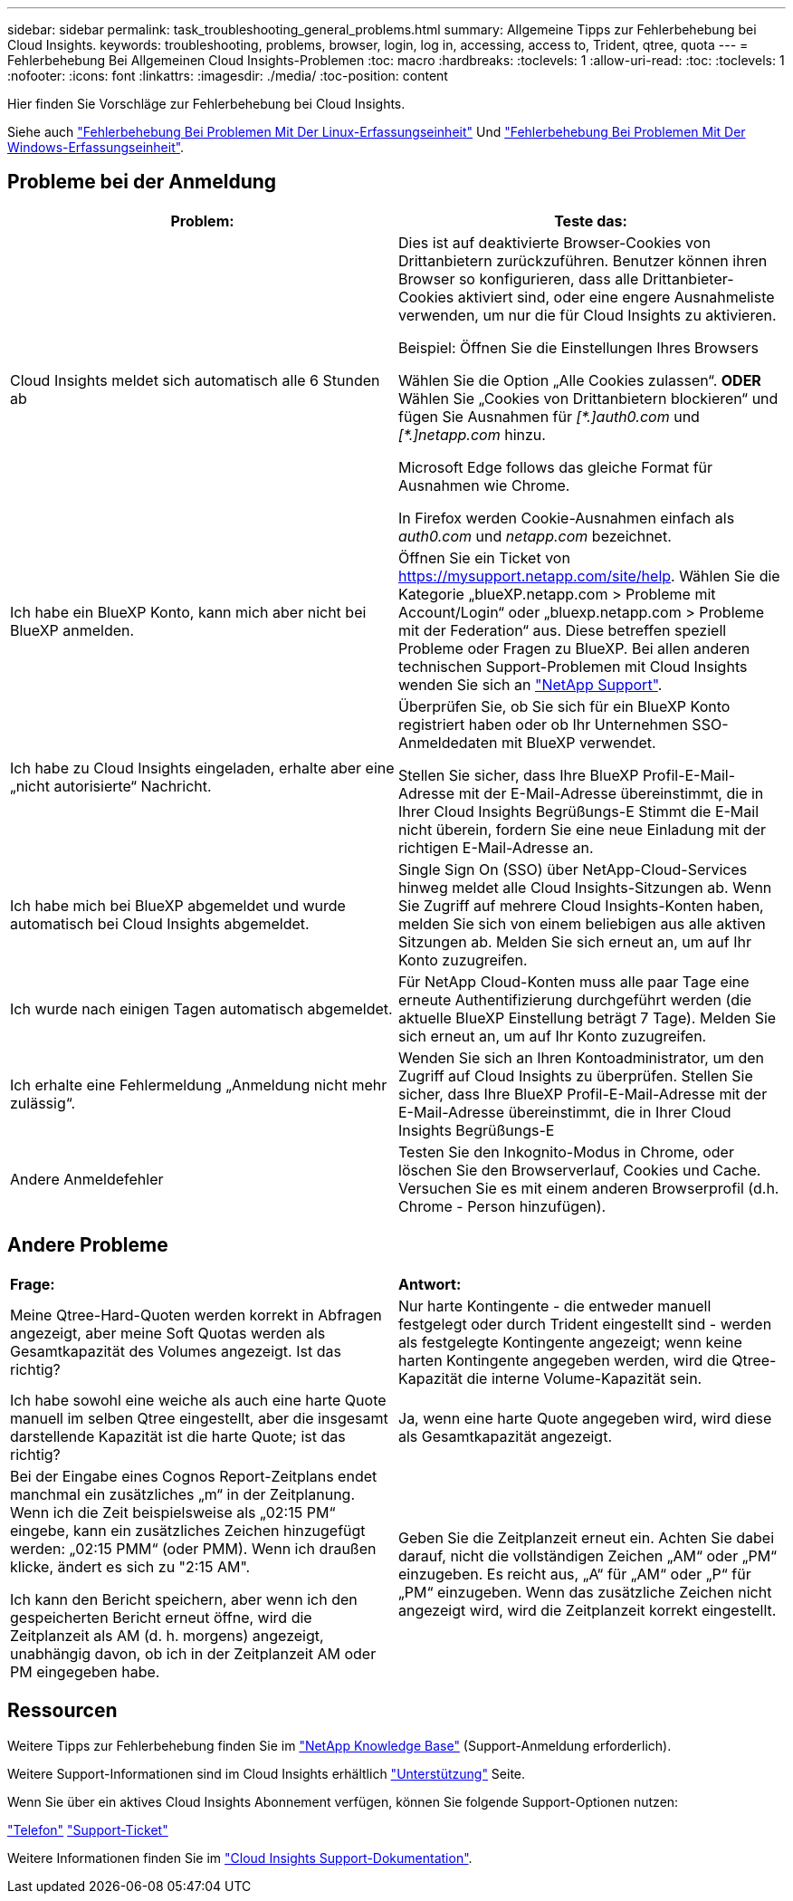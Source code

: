 ---
sidebar: sidebar 
permalink: task_troubleshooting_general_problems.html 
summary: Allgemeine Tipps zur Fehlerbehebung bei Cloud Insights. 
keywords: troubleshooting, problems, browser, login, log in, accessing, access to, Trident, qtree, quota 
---
= Fehlerbehebung Bei Allgemeinen Cloud Insights-Problemen
:toc: macro
:hardbreaks:
:toclevels: 1
:allow-uri-read: 
:toc: 
:toclevels: 1
:nofooter: 
:icons: font
:linkattrs: 
:imagesdir: ./media/
:toc-position: content


[role="lead"]
Hier finden Sie Vorschläge zur Fehlerbehebung bei Cloud Insights.

Siehe auch link:task_troubleshooting_linux_acquisition_unit_problems.html["Fehlerbehebung Bei Problemen Mit Der Linux-Erfassungseinheit"] Und link:task_troubleshooting_windows_acquisition_unit_problems.html["Fehlerbehebung Bei Problemen Mit Der Windows-Erfassungseinheit"].



== Probleme bei der Anmeldung

|===
| *Problem:* | *Teste das:* 


| Cloud Insights meldet sich automatisch alle 6 Stunden ab | Dies ist auf deaktivierte Browser-Cookies von Drittanbietern zurückzuführen. Benutzer können ihren Browser so konfigurieren, dass alle Drittanbieter-Cookies aktiviert sind, oder eine engere Ausnahmeliste verwenden, um nur die für Cloud Insights zu aktivieren.

Beispiel:
Öffnen Sie die Einstellungen Ihres Browsers

Wählen Sie die Option „Alle Cookies zulassen“.
*ODER*
Wählen Sie „Cookies von Drittanbietern blockieren“ und fügen Sie Ausnahmen für _[\*.]auth0.com_ und _[*.]netapp.com_ hinzu.

Microsoft Edge follows das gleiche Format für Ausnahmen wie Chrome.

In Firefox werden Cookie-Ausnahmen einfach als _auth0.com_ und _netapp.com_ bezeichnet. 


| Ich habe ein BlueXP Konto, kann mich aber nicht bei BlueXP anmelden. | Öffnen Sie ein Ticket von https://mysupport.netapp.com/site/help[]. Wählen Sie die Kategorie „blueXP.netapp.com > Probleme mit Account/Login“ oder „bluexp.netapp.com > Probleme mit der Federation“ aus.  Diese betreffen speziell Probleme oder Fragen zu BlueXP.
Bei allen anderen technischen Support-Problemen mit Cloud Insights wenden Sie sich an link:concept_requesting_support.html["NetApp Support"]. 


| Ich habe zu Cloud Insights eingeladen, erhalte aber eine „nicht autorisierte“ Nachricht. | Überprüfen Sie, ob Sie sich für ein BlueXP Konto registriert haben oder ob Ihr Unternehmen SSO-Anmeldedaten mit BlueXP verwendet.

Stellen Sie sicher, dass Ihre BlueXP Profil-E-Mail-Adresse mit der E-Mail-Adresse übereinstimmt, die in Ihrer Cloud Insights Begrüßungs-E Stimmt die E-Mail nicht überein, fordern Sie eine neue Einladung mit der richtigen E-Mail-Adresse an. 


| Ich habe mich bei BlueXP abgemeldet und wurde automatisch bei Cloud Insights abgemeldet. | Single Sign On (SSO) über NetApp-Cloud-Services hinweg meldet alle Cloud Insights-Sitzungen ab. Wenn Sie Zugriff auf mehrere Cloud Insights-Konten haben, melden Sie sich von einem beliebigen aus alle aktiven Sitzungen ab. Melden Sie sich erneut an, um auf Ihr Konto zuzugreifen. 


| Ich wurde nach einigen Tagen automatisch abgemeldet. | Für NetApp Cloud-Konten muss alle paar Tage eine erneute Authentifizierung durchgeführt werden (die aktuelle BlueXP Einstellung beträgt 7 Tage). Melden Sie sich erneut an, um auf Ihr Konto zuzugreifen. 


| Ich erhalte eine Fehlermeldung „Anmeldung nicht mehr zulässig“. | Wenden Sie sich an Ihren Kontoadministrator, um den Zugriff auf Cloud Insights zu überprüfen.
Stellen Sie sicher, dass Ihre BlueXP Profil-E-Mail-Adresse mit der E-Mail-Adresse übereinstimmt, die in Ihrer Cloud Insights Begrüßungs-E 


| Andere Anmeldefehler | Testen Sie den Inkognito-Modus in Chrome, oder löschen Sie den Browserverlauf, Cookies und Cache. Versuchen Sie es mit einem anderen Browserprofil (d.h. Chrome - Person hinzufügen). 
|===


== Andere Probleme

|===


| *Frage:* | *Antwort:* 


| Meine Qtree-Hard-Quoten werden korrekt in Abfragen angezeigt, aber meine Soft Quotas werden als Gesamtkapazität des Volumes angezeigt. Ist das richtig? | Nur harte Kontingente - die entweder manuell festgelegt oder durch Trident eingestellt sind - werden als festgelegte Kontingente angezeigt; wenn keine harten Kontingente angegeben werden, wird die Qtree-Kapazität die interne Volume-Kapazität sein. 


| Ich habe sowohl eine weiche als auch eine harte Quote manuell im selben Qtree eingestellt, aber die insgesamt darstellende Kapazität ist die harte Quote; ist das richtig? | Ja, wenn eine harte Quote angegeben wird, wird diese als Gesamtkapazität angezeigt. 


| Bei der Eingabe eines Cognos Report-Zeitplans endet manchmal ein zusätzliches „m“ in der Zeitplanung. Wenn ich die Zeit beispielsweise als „02:15 PM“ eingebe, kann ein zusätzliches Zeichen hinzugefügt werden: „02:15 PMM“ (oder PMM). Wenn ich draußen klicke, ändert es sich zu "2:15 AM".

Ich kann den Bericht speichern, aber wenn ich den gespeicherten Bericht erneut öffne, wird die Zeitplanzeit als AM (d. h. morgens) angezeigt, unabhängig davon, ob ich in der Zeitplanzeit AM oder PM eingegeben habe. | Geben Sie die Zeitplanzeit erneut ein. Achten Sie dabei darauf, nicht die vollständigen Zeichen „AM“ oder „PM“ einzugeben. Es reicht aus, „A“ für „AM“ oder „P“ für „PM“ einzugeben. Wenn das zusätzliche Zeichen nicht angezeigt wird, wird die Zeitplanzeit korrekt eingestellt. 
|===


== Ressourcen

Weitere Tipps zur Fehlerbehebung finden Sie im link:https://kb.netapp.com/Advice_and_Troubleshooting/Cloud_Services/Cloud_Insights["NetApp Knowledge Base"] (Support-Anmeldung erforderlich).

Weitere Support-Informationen sind im Cloud Insights erhältlich link:concept_requesting_support.html["Unterstützung"] Seite.

Wenn Sie über ein aktives Cloud Insights Abonnement verfügen, können Sie folgende Support-Optionen nutzen:

link:https://www.netapp.com/us/contact-us/support.aspx["Telefon"]
link:https://mysupport.netapp.com/site/cases/mine/create?serialNumber=95001014387268156333["Support-Ticket"]

Weitere Informationen finden Sie im https://docs.netapp.com/us-en/cloudinsights/concept_requesting_support.html["Cloud Insights Support-Dokumentation"].
